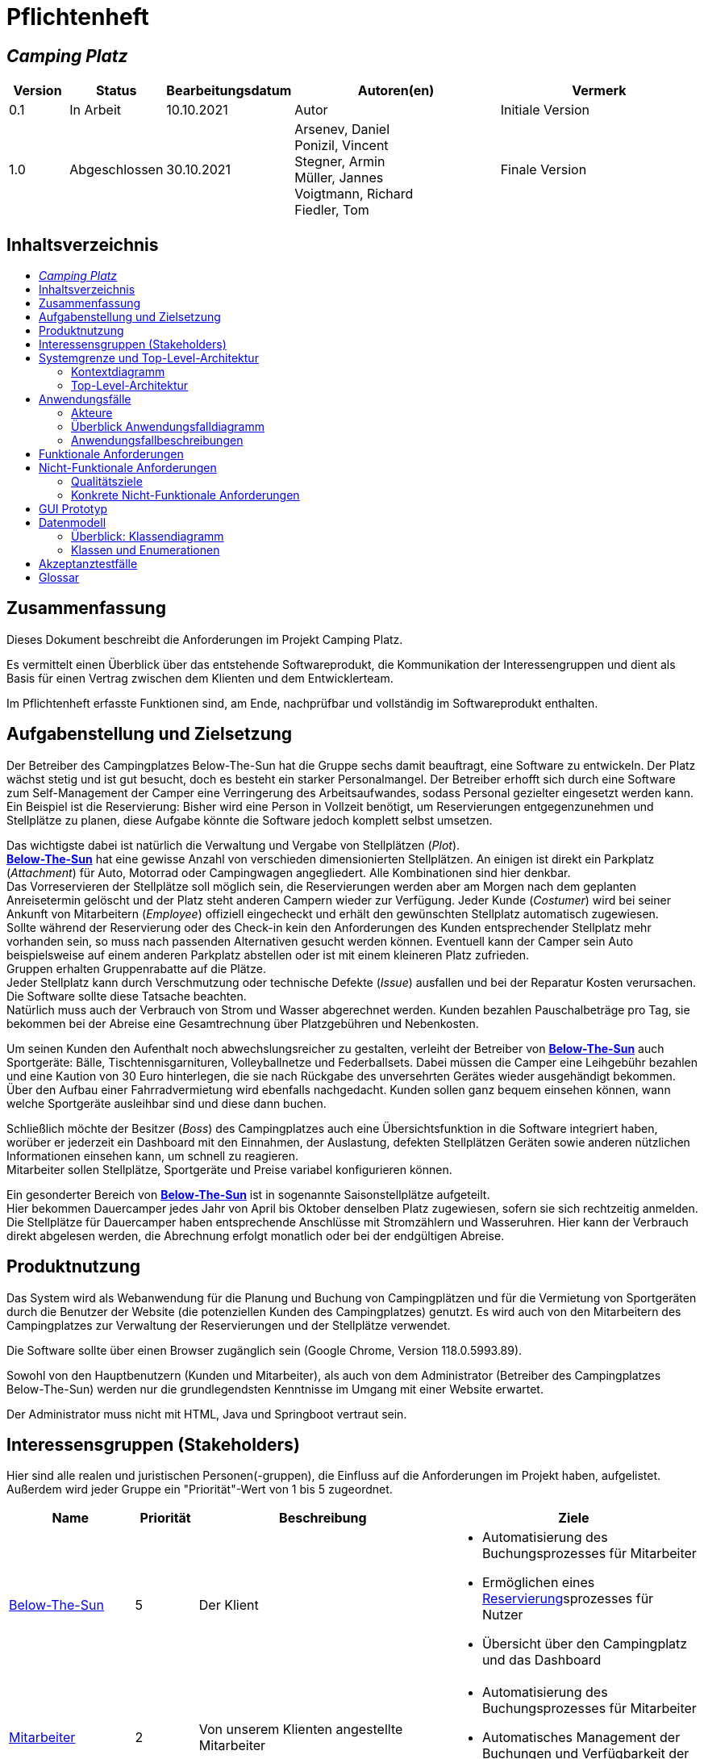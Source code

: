 = Pflichtenheft
// Table of Contents macro related
:toc: macro
:toc-title:
:toclevels: 2

// Variablen für Bezeichnungen die mit der Firma zutun haben
:project_name: Camping Platz
:company_name: Below-The-Sun
:campsite: Campingplatz
:website: Campingplatz-Webseite
:system: System

// Variablen für Bezeichnungen der Navigationselemente der Webseite
:navigate_catalog: Platzreservierung
:navigate_sports_eqipment: Sportgerätverleih
:navigate_login: Einloggen
:navigate_logout: Ausloggen
:navigate_register: Anmelden
:navigate_dashboard: Dashboard

// Variablen für grundlegende Bezeichnungen
:base_user: Nutzer
:base_customer: Kunde
:base_employee: Mitarbeiter
:base_boss: Boss
:base_developers: Developers
:base_catalog: Katalog
:base_reserve: Reservierung
:base_plot: Platz
:base_plots: Plätze

// Links in den glossar. Es sind sie zu benutzen, wenn möglich
:glossar_user: <<{base_user}, {base_user}>>
:glossar_customer: <<{base_customer}, {base_customer}>>
:glossar_employee: <<{base_employee}, {base_employee}>>
:glossar_boss: <<{base_boss}, {base_boss}>>
:glossar_developers: <<{base_developers}, {base_developers}>>
:glossar_company_name: <<{company_name}, {company_name}>>
:glossar_website: <<{website}, {website}>>
:glossar_system: <<{system}, {system}>>
:glossar_catalog: <<{base_catalog}, {base_catalog}>>
:glossar_reserve: <<{base_reserve}, {base_reserve}>>
:glossar_plot: <<{base_plot}, {base_plot}>>
:glossar_plots: <<{base_plot}, {base_plots}>>




== __{project_name}__

[options="header"]
[cols="1, 1, 1, 4, 4"]
|===
|Version | Status      | Bearbeitungsdatum   | Autoren(en) |  Vermerk
|0.1     | In Arbeit   | 10.10.2021          | Autor       | Initiale Version
|1.0     | Abgeschlossen   | 30.10.2021          |  Arsenev, Daniel +
Ponizil, Vincent +
Stegner, Armin +
Müller, Jannes +
Voigtmann, Richard  +
Fiedler, Tom| Finale Version
|===


== Inhaltsverzeichnis
toc::[ ]


== Zusammenfassung
Dieses Dokument beschreibt die Anforderungen im Projekt {project_name}.

Es vermittelt einen Überblick über das entstehende Softwareprodukt, die Kommunikation der Interessengruppen
und dient als Basis für einen Vertrag zwischen dem Klienten und dem Entwicklerteam.

Im Pflichtenheft erfasste Funktionen sind, am Ende, nachprüfbar und vollständig im Softwareprodukt enthalten.


== Aufgabenstellung und Zielsetzung
Der Betreiber des Campingplatzes Below-The-Sun hat die Gruppe sechs damit beauftragt, eine Software zu entwickeln. Der
Platz wächst stetig und ist gut besucht, doch es besteht ein starker Personalmangel. Der Betreiber erhofft sich
durch eine Software zum Self-Management der Camper eine Verringerung des Arbeitsaufwandes, sodass
Personal gezielter eingesetzt werden kann. +
Ein Beispiel ist die Reservierung: Bisher wird eine Person in
Vollzeit benötigt, um Reservierungen entgegenzunehmen und Stellplätze zu planen, diese Aufgabe könnte
die Software jedoch komplett selbst umsetzen.

Das wichtigste dabei ist natürlich die Verwaltung und Vergabe von Stellplätzen (_Plot_). +
**{glossar_company_name}** hat eine gewisse Anzahl von verschieden dimensionierten Stellplätzen.
An einigen ist direkt ein Parkplatz (_Attachment_) für Auto, Motorrad oder Campingwagen angegliedert.
Alle Kombinationen sind hier denkbar. +
Das Vorreservieren der Stellplätze soll möglich sein, die Reservierungen werden aber am Morgen nach dem geplanten Anreisetermin
gelöscht und der Platz steht anderen Campern wieder zur Verfügung. Jeder Kunde (_Costumer_) wird bei seiner Ankunft
von Mitarbeitern (_Employee_) offiziell eingecheckt und erhält den gewünschten Stellplatz automatisch zugewiesen. +
Sollte während der Reservierung oder des Check-in kein den Anforderungen des Kunden entsprechender
Stellplatz mehr vorhanden sein, so muss nach passenden Alternativen gesucht werden können. Eventuell kann der Camper
sein Auto beispielsweise auf einem anderen Parkplatz abstellen oder ist mit einem kleineren Platz zufrieden. +
Gruppen erhalten Gruppenrabatte auf die Plätze. +
Jeder Stellplatz kann durch Verschmutzung oder technische Defekte (_Issue_) ausfallen und bei der Reparatur Kosten
verursachen. Die Software sollte diese Tatsache beachten. +
Natürlich muss auch der Verbrauch von Strom und Wasser abgerechnet werden. Kunden bezahlen
Pauschalbeträge pro Tag, sie bekommen bei der Abreise eine Gesamtrechnung über Platzgebühren und
Nebenkosten.

Um seinen Kunden den Aufenthalt noch abwechslungsreicher zu gestalten, verleiht der
Betreiber von **{glossar_company_name}** auch Sportgeräte: Bälle, Tischtennisgarnituren, Volleyballnetze und
Federballsets. Dabei müssen die Camper eine Leihgebühr bezahlen und eine Kaution von 30 Euro hinterlegen,
die sie nach Rückgabe des unversehrten Gerätes wieder ausgehändigt bekommen. +
Über den Aufbau einer Fahrradvermietung wird ebenfalls nachgedacht. Kunden sollen ganz bequem einsehen können,
wann welche Sportgeräte ausleihbar sind und diese dann buchen.

Schließlich möchte der Besitzer (_Boss_) des Campingplatzes auch eine Übersichtsfunktion in die Software integriert haben,
worüber er jederzeit ein Dashboard mit den Einnahmen, der Auslastung, defekten Stellplätzen Geräten sowie
anderen nützlichen Informationen einsehen kann, um schnell zu reagieren. +
Mitarbeiter sollen Stellplätze, Sportgeräte und Preise variabel konfigurieren können.

Ein gesonderter Bereich von **{glossar_company_name}** ist in sogenannte Saisonstellplätze aufgeteilt. +
Hier bekommen
Dauercamper jedes Jahr von April bis Oktober denselben Platz zugewiesen, sofern sie sich rechtzeitig
anmelden. +
Die Stellplätze für Dauercamper haben entsprechende Anschlüsse mit Stromzählern und
Wasseruhren. Hier kann der Verbrauch direkt abgelesen werden, die Abrechnung erfolgt monatlich oder bei
der endgültigen Abreise.


== Produktnutzung
Das System wird als Webanwendung für die Planung und Buchung von Campingplätzen und für die Vermietung von Sportgeräten durch die Benutzer der Website (die potenziellen Kunden des Campingplatzes) genutzt. Es wird auch von den Mitarbeitern des {campsite}es zur Verwaltung der Reservierungen und der Stellplätze verwendet.

Die Software sollte über einen Browser zugänglich sein (Google Chrome, Version 118.0.5993.89).

Sowohl von den Hauptbenutzern (Kunden und Mitarbeiter), als auch von dem Administrator (Betreiber des Campingplatzes Below-The-Sun) werden nur die grundlegendsten Kenntnisse im Umgang mit einer Website erwartet.

Der Administrator muss nicht mit HTML, Java und Springboot vertraut sein.


== Interessensgruppen (Stakeholders)
Hier sind alle realen und juristischen Personen(-gruppen), die Einfluss auf die Anforderungen im Projekt haben, aufgelistet.
Außerdem wird jeder Gruppe ein "Priorität"-Wert von 1 bis 5 zugeordnet.
[options="header", cols="2, ^1, 4, 4"]
|===
|Name
|Priorität
|Beschreibung
|Ziele

|{glossar_company_name}
|5
|Der Klient
a|
- Automatisierung des Buchungsprozesses für Mitarbeiter
- Ermöglichen eines {glossar_reserve}sprozesses für Nutzer
- Übersicht über den {campsite} und das Dashboard

|{glossar_employee}
|2
|Von unserem Klienten angestellte Mitarbeiter
a|
- Automatisierung des Buchungsprozesses für Mitarbeiter
- Automatisches Management der Buchungen und Verfügbarkeit der {glossar_plots}

|{glossar_user}
|3
|Benutzer der Webseite, tatsächliche und potenzielle Kunden.
a|
- Ermöglichen eines {glossar_reserve}sprozesses für Nutzer
- Übersicht über die buchbaren {glossar_plots} und Sportgeräte

|{glossar_developers}
|3
|Die aktuellen entwickler der {glossar_website} und die zukünftigen Maintainer
a|
- Einfach
- Wartbar
- Erweiterbar
|===


== Systemgrenze und Top-Level-Architektur

=== Kontextdiagramm

[[context_diagram]]
image::./models/analysis/context.png[context diagram, 100%, 100%, pdfwidth=100%, title= "Kontextdiagramm des {project_name} in UML", align=center]

=== Top-Level-Architektur

[[TLA]]
image::./models/analysis/top-level.png[top-level architecture, 100%, 100%, pdfwidth=100%, title= "Top Level Architektur des {project_name} in UML", align=center]


== Anwendungsfälle

=== Akteure

Akteure sind die Benutzer der Campingplatz Webseite. +
Akteure, die weiter unten in der Tabelle sind, besitzen alle Rechte über ihnen.

[options="header"]
[[registered_user]]
[[actors]]
|===
|Name | Rechte
|{glossar_user} +
(_User_)| Repräsentiert alle Personen die mit dem System interagieren
|{glossar_customer} +
(_Costumer_)| Repräsentiert alle Personen, die dem System gegenüber authentifiziert sind
|{glossar_employee} +
(_Employee_)| Repräsentiert alle Personen, die Änderungen in Datenbanken vornehmen können.
|{glossar_boss} +
(_Boss_)| Eine Person die anderen Nutzer Rechte zuweist
|===


=== Überblick Anwendungsfalldiagramm

[[use_case]]
image::./models/analysis/useCaseDiagram.png[top-level architecture, 100%, 100%, pdfwidth=100%, title= "Anwendungsfalldiagramm des {project_name} in UML", align=center]


=== Anwendungsfallbeschreibungen

[[AccountManagement]]
[cols="1h, 3"]
|===
|Name                      |**<<AccountManagement>>**
|Beschreibung               |Ein benutzer soll sich auf der Webseite einen Account erstellen, dort einloggen und auch ausloggen können.
|Akteure                   |{glossar_user}, {glossar_customer}
|Trigger                   |{glossar_user}/{glossar_customer} möchte sich registrieren/einloggen, um einen {base_plot} zu <<{base_reserve}, reservieren>> oder möchte sich ausloggen.
|Vorbedingungen           a|
_Registrieren_: {glossar_user} ist nicht in einem Account eingeloggt +
_Login_: {glossar_user} ist nicht in einem Account eingeloggt +
_Logout_: {glossar_customer} ist in einem Account eingeloggt
|Schritte          a|
_Registrieren_:

1. {glossar_user} drückt "{navigate_register}" in der Navigationsleiste
2. {glossar_user} füllt das Formular aus
3. Account erstellung im System

_Login_:

1. {glossar_user} drückt "{navigate_login}" in der Navigationsleiste
2. {glossar_user} füllt das Formular aus

_Logout_:

1. {glossar_customer} drückt "{navigate_logout}" in der Navigationsleiste
2. {glossar_customer} wird auf den Home Bildschirm umgeleitet

|Funktionale Anforderungen | <<F0010>> <<F0020>> <<F0021>>
|===


[[PlatzKatalog]]
[cols="1h, 3"]
|===
|Name                       |**<<PlatzKatalog>>**
|Beschreibung               |Jeder {glossar_user} der {glossar_website} soll in der Lage sein den vollen {glossar_catalog} der verfügbaren Stell{glossar_plots} zu sehen.
|Akteure                    |{glossar_user}
|Trigger                    |{glossar_user} möchte sich die Auswahl an {glossar_plots} ansehen.
|Vorbedingungen            a|None
|Schritte                  a|
1. {glossar_user} drückt "{navigate_catalog}" in der Navigationsleiste
2. {glossar_user} bekommt alle {glossar_plots} in einer Liste angezeigt
|Funktionale Anforderungen | <<F0100>> <<F0104>>
|===


[[PlatzReservieren]]
[cols="1h, 3"]
|===
|Name                       |**<<PlatzReservieren>>**
|Beschreibung               |Jeder {glossar_customer} der {glossar_website} soll in der Lage sein den die im {glossar_catalog} angezeigten Stell{glossar_plots} zu <<{base_reserve}, reservieren>>.
|Akteure                    |{glossar_customer}
|Trigger                    |{glossar_customer} möchte einen Platz <<{base_reserve}, reservieren>>.
|Vorbedingungen            a|{glossar_customer} sieht den <<{base_plot}Katalog>>
|Schritte                  a|
1. {glossar_customer} drückt das entsprechende Element, um die {glossar_reserve} durchzuführen
|Funktionale Anforderungen | <<F0010>> <<F0104>> <<F0106>>
|===


[[SportgeraeteKatalog]]
[cols="1h, 3"]
|===
|Name                       |**<<SportgeraeteKatalog>>**
|Beschreibung               |Jeder Nutzer der {glossar_website} soll in der Lage sein den vollen {glossar_catalog} der verfügbaren Sportgeräte zu sehen.
|Akteure                    |{glossar_user}
|Trigger                    |Nutzer möchte sich die Auswahl an Sportgeräten ansehen.
|Vorbedingungen            a|None
|Schritte                  a|
1. {glossar_user} drückt "{navigate_sports_eqipment}" in der Navigationsleiste
2. {glossar_user} bekommt alle Sportgeräte in einer Liste angezeigt
|Funktionale Anforderungen | <<F0020>> <<F0114>>
|===


[[KundenEinchecken]]
[cols="1h, 3"]
|===
|Name                       |**<<KundenEinchecken>>**
|Beschreibung               |Jeder {glossar_customer} wird bei seiner Ankunft von Mitarbeitern offiziell eingecheckt und erhält den gewünschten Stell{base_plot} zugewiesen.
|Akteure                    |{glossar_employee}
|Trigger                    |{glossar_customer} trifft physisch beim {campsite} ein.
|Vorbedingungen            a|None
|Schritte                  a|
1. {glossar_employee} markiert die <<PlatzReservieren,Reservierung>> vom {glossar_customer} als wahrgenommen
|Extension                  | Wenn ein {glossar_customer} ohne Reservierung zum {campsite} kommt, müsste der Mitarbeiter für seine Verweilzeit eine {glossar_reserve} anlegen und sofort bestätigen. Stattdessen dem Mitarbeiter die option geben, das in einem Schritt zu machen.
|Funktionale Anforderungen | <<F0010>> <<F0104>> <<F0107>>
|===


[[SportgeraeteAusleihe]]
[cols="1h, 3"]
|===
|Name                       |**<<SportgeraeteAusleihe>>**
|Beschreibung               |Um seinen {glossar_customer}n den Aufenthalt noch abwechslungsreicher zu gestalten, verleiht der Betreiber von Below-The-Sun auch Sportgeräte.
|Akteure                    |{glossar_employee}
|Trigger                    |{glossar_customer} leiht sich physisch ein Sportgerät aus.
|Vorbedingungen            a|None
|Schritte                  a|
1. {glossar_employee} markiert das Sportgerät als ausgeliehen
|Funktionale Anforderungen | <<F0010>> <<F0115>>
|===


[[SportgeraeteRueckgabe]]
[cols="1h, 3"]
|===
|Name                       |**<<SportgeraeteRueckgabe>>**
|Beschreibung               |Ausgeliehene Sportgeräte können auch zurückgegeben werden.
|Akteure                    |{glossar_employee}
|Trigger                    |{glossar_customer} gibt physisch ein Sportgerät zurück.
|Vorbedingungen            a|Ein Sportgerät wurde <<SportgeraeteAusleihe,Ausgeliehen>>
|Schritte                  a|
1. {glossar_employee} markiert das Sportgerät als verfügbar
|Funktionale Anforderungen | <<F0010>> <<F0116>>
|===


[[DatenAnpassen]]
[cols="1h, 3"]
|===
|Name                       |**<<DatenAnpassen>>**
|Beschreibung               |{glossar_employee} sollen Stell{glossar_plots}, Sportgeräte und Preise variabel konfigurieren können.
|Akteure                    |{glossar_employee}
|Trigger                    |{glossar_employee} möchte etwas anpassen.
|Vorbedingungen            a|None
|Schritte                  a|
1. {glossar_employee} navigiert zur entsprechenden Seite +
- <<PlatzKatalog>> für das Bearbeiten von Stellplätzen
- <<SportgeraeteKatalog>> für das Bearbeiten von Sportgeräten
2. {glossar_employee} führt Änderung durch
- Ändert einen Wert
- Fügt einen artikel hinzu
- Entfernt einen Artikel
|Funktionale Anforderungen | <<F0010>> <<F0101>> <<F0102>> <<F0103>> <<F0111>> <<F0112>> <<F0113>>
|===


[[DashBoard]]
[cols="1h, 3"]
|===
|Name                       |**<<DashBoard>>**
|Beschreibung               |der Besitzer des Campingplatzes möchte eine Übersichtsfunktion in die Software integriert haben.
|Akteure                    |{glossar_boss}
|Trigger                    |{glossar_boss} möchte sich einen Überblick über seinen {campsite} verschaffen.
|Vorbedingungen            a|None
|Schritte                  a|
1. {glossar_boss} drückt "{navigate_dashboard}" in der Navigationsleiste
|Funktionale Anforderungen | <<F0010>> <<F0200>>
|===


== Funktionale Anforderungen

[options="header", cols="2h, 1, 3, 12"]
|===
|ID
|Version
|Name
|Description

|[[F0010]]<<F0010>>
|v0.1
|Authentifizierung
a|
Die {glossar_website} muss in {glossar_user} zugängliche Teile, {glossar_customer} zugängliche Teile, {glossar_employee} zugängliche Teile, und {glossar_boss} zugängliche Teile unterteilt werden können.
Wenn ein Benutzer im System vorhanden ist (<<AccountManagement,registrierter Benutzer>>), muss er in der Lage sein, sich zu authentifizieren (Login), indem er die
folgenden Informationen angibt:

- Benutzername
- Kennwort

|[[F0020]]<<F0020>>
|v0.1
|Registrierung
a|
Die {glossar_website} muss einem nicht authentifizierten Benutzer ({glossar_user}) die Möglichkeit bieten, sich zu registrieren, indem er
das Navigationselement "Anmelden" aufzuruft.

Die folgenden Informationen müssen bereitgestellt werden:

- Benutzername
- E-Mail (eindeutig)
- Passwort

Die {glossar_website} validiert die angegebenen Daten (<<F0021>>).
Der Benutzer wird im System als {glossar_customer} registriert und kann sich nach erfolgreicher Validierung authentifizieren (<<F0010>>).

|[[F0021]]<<F0021>>
|v0.1
|Registrierung validieren
a|
Die {glossar_website} muss in der Lage sein, die angegebenen Daten eines nicht registrierten Benutzers zu validieren.

Die Einzigartigkeit der E-Mail muss gewährleistet sein, der {glossar_user} muss informiert werden, falls das nicht der Fall ist.

|[[F0100]]<<F0100>>
|v0.1
|{glossar_plots} Inventar
a|
Das {glossar_system} muss in der Lage sein, Daten über die {glossar_plots} in einem Inventar dauerhaft zu speichern.

|[[F0101]]<<F0101>>
|v0.1
|{glossar_plots} hinzufügen
a|
Das {glossar_system} muss in der Lage sein, dem Inventar {glossar_plots} hinzuzufügen.

|[[F0102]]<<F0102>>
|v0.1
|{glossar_plots} entfernen
a|
Das {glossar_system} muss in der Lage sein, aus dem Inventar {glossar_plots} zu entfernen.

|[[F0103]]<<F0103>>
|v0.1
|{glossar_plots} anpassen
a|
Das {glossar_system} muss in der Lage sein, Daten von {glossar_plots}n aus dem Inventar anzupassen.

|[[F0104]]<<F0104>>
|v0.1
|{glossar_plots} {glossar_catalog}
a|
Das System muss in der Lage sein, {glossar_user}n einen {glossar_catalog} im Nur-Lese-Zugriff auf vorhandene {glossar_plots} zu ermöglichen.

|[[F0105]]<<F0105>>
|v0.1
|{glossar_plots} {glossar_catalog} filtern (optional)
a|
Das {glossar_system} muss einem {glossar_user} die Möglichkeit bieten, {glossar_plots} im {glossar_catalog} gefiltert nach einer gewählten Kategorie (größe, anliegender parkplatz) anzuzeigen.

|[[F0106]]<<F0106>>
|v0.1
|{glossar_plots} <<{base_reserve}, Reservieren>>
a|
Das System muss in der Lage sein, {glossar_plots} als reserviert für eine bestimmte Periode zu markieren.

|[[F0107]]<<F0107>>
|v0.1
|{glossar_plots} {glossar_reserve} Wahrnehmen
a|
Das System muss in der Lage sein, {glossar_plots} als besetzt für eine bestimmte Periode zu markieren.

|[[F0110]]<<F0110>>
|v0.1
|Sportgeräte Inventar
a|
Das {glossar_system} muss in der Lage sein, Daten über die Sportgeräte in einem Inventar dauerhaft zu speichern.

|[[F0111]]<<F0111>>
|v0.1
|Sportgeräte hinzufügen
a|
Das {glossar_system} muss in der Lage sein, dem Inventar Sportgeräte hinzuzufügen.

|[[F0112]]<<F0112>>
|v0.1
|Sportgeräte entfernen
a|
Das {glossar_system} muss in der Lage sein, aus dem Inventar Sportgeräte zu entfernen.

|[[F0113]]<<F0113>>
|v0.1
|Sportgeräte anpassen
a|
Das {glossar_system} muss in der Lage sein, Daten von Sportgeräte aus dem Inventar anzupassen.

|[[F0114]]<<F0114>>
|v0.1
|Sportgeräte {glossar_catalog}
a|
Das System muss in der Lage sein, {glossar_user}n einen {glossar_catalog} im Nur-Lese-Zugriff auf vorhandene Sportgeräte zu ermöglichen.

|[[F0115]]<<F0115>>
|v0.1
|Sportgeräte ausgeliehen
a|
Das {glossar_system} muss in der Lage sein, Sportgeräte aus dem Inventar als ausgeliehen zu markieren.

|[[F0116]]<<F0116>>
|v0.1
|Sportgeräte rückgeben
a|
Das {glossar_system} muss in der Lage sein, Sportgeräte aus dem Inventar als nicht mehr ausgeliehen zu markieren.

|[[F0200]]<<F0200>>
|v0.1
|Übersicht anzeigen
a|
Das {glossar_system} muss dem {glossar_boss} die Möglichkeit bieten nützliche Informationen einzusehen, wie:

- Einnahmen, Ausgaben
- Auslastung
- Defekte Stell{glossar_plots}
- andere nützliche Informationen
|===


== Nicht-Funktionale Anforderungen

=== Qualitätsziele

1 = nicht wichtig ... 5 = sehr wichtig
[options="header", cols="3h, ^1, ^1, ^1, ^1, ^1"]
|===
|Qualitätsanforderungen | 1 | 2 | 3 | 4 | 5
|Wartbarkeit            |   |   |   | x |
|Benutzerfreundlichkeit |   |   |   |   | x
|Sicherheit             |   |   |   | x |
|===

=== Konkrete Nicht-Funktionale Anforderungen

[options="header", cols="2h, 1, 3, 12"]
|===
|ID
|Version
|Name
|Description

|[[NF0008]]<<NF0008>>
|v0.1
|Verfügbarkeit - Betriebszeit
a|
Das System sollte zumindest um die 90% der Zeit erreichbar/ funktional sein. In Saisonzeiten in denen viele Reservierungen getätigt werden bis zu 99%.

|[[NF0009]]<<NF0009>>
|v0.1
|Wartbarkeit - wenige Updates
a|
Das System sollte so konzipiert sein, dass es Änderungen in der Organisation des Zeltplatzes ohne notwendige Updates übernehmen kann.

|[[NF0010]]<<NF0010>>
|v0.1
|Benutzerfreundlichkeit - intuitiv bedienbar
a|
Das System sollte mit seinem Design intuitiv und für alle Altersschichten leicht und verständlich bedienbar sein.

|[[NF0018]]<<NF0018>>
|v0.1
|Sicherheit - Passwortspeicherung
a|
Die Passwörter der Nutzer dürfen nur als Hash-Werte gespeichert werden, um Diebstahl zu verhindern.
|===


== GUI Prototyp

[[home_image]]
image::./models/analysis/gui-home.png[Landing page, 100%, 100%, pdfwidth=100%, title= "Empfangsseite vom {project_name}", align=center]

[[home_reservation]]
image::./models/analysis/gui-reservierung.png[Landing page, 100%, 100%, pdfwidth=100%, title= "Reservierungsseite vom {project_name}", align=center]

[[home_reservation2]]
image::./models/analysis/gui-reservierung2.png[Landing page, 100%, 100%, pdfwidth=100%, title= "gefilterte Reservierungsseite vom {project_name}", align=center]

[[home_reservation-approved]]
image::./models/analysis/gui-reservierungsbestätigung.png[Landing page, 100%, 100%, pdfwidth=100%, title= "Reservierungsbestätigung vom {project_name}", align=center]

[[home_logIn]]
image::./models/analysis/gui-logIn.png[Landing page, 100%, 100%, pdfwidth=100%, title= "LogIn-Seite vom {project_name}", align=center]

[[home_Anmeldung]]
image::./models/analysis/gui-anmeldung.png[Landing page, 100%, 100%, pdfwidth=100%, title= "Anmeldungsseite vom {project_name}", align=center]

[[home_sportgeraeteverleih]]
image::./models/analysis/gui-sportgeräteverleih.png[Landing page, 100%, 100%, pdfwidth=100%, title= "Seite zum Ausleih von Sportgeräten vom {project_name}", align=center]

[[home_dashboard]]
image::./models/analysis/gui-dashboard.png[Landing page, 100%, 100%, pdfwidth=100%, title= "Dashboard vom {project_name}", align=center]


== Datenmodell

=== Überblick: Klassendiagramm
[[AnalyseKlassenDiagramm]]
image::./models/analysis/AnalyseKlassenDiagramm.png[top-level architecture, 100%, 100%, pdfwidth=100%, title= "AnalyseKlassenDiagramm des {project_name} in UML", align=center]

=== Klassen und Enumerationen

[options="header" cols="1,3"]
|===
|Klasse/Enumeration |Beschreibung
|{glossar_company_name} +
(_Campingplatz_)    |beinhaltet alles            
|{glossar_user} +
(_User_)            | kann sich Plätze anschauen
|{glossar_customer} +
(_Customer_)        | kann Pläte reservieren
|{glossar_employee} +
(_Employee_)        |hat keinen Zugriff auf das Dashboard, aber auf alles Andere. Er kann auch buchungen für Kunden erstellen, Reservierungen als ARRIVED markieren, oder Reservierungen löschen
|{glossar_boss} +
(_Boss_)            |hat alle Zugriffsrechte: im Dashboard kann er seine Umsätze und Buchungen überwachen
|Einkaufswagen + 
(_Cart_)            |Stellplätze müssen im Warenkorb liegen, um reserviert zu werden
|{glossar_reserve} +
(_Reservation_)     |eine Reservierung hat ein An- und Abreise-Datum und einen Status
|Status             |findet am Anreisetag kein Check-in statt (ARRIVED) wird die Reservierung ungültig (CANCELLED)
|Stell{glossar_plot} +
(_Camping Slot_)    |Ein Stellplatz welcher gebucht werden kann
|Sportgerät +
(_Sportitem_)       |Ein Sportgerät welches ausgeliehen werden kann
|Parkplatz +
(_Parking SLot_)     |Ein Parkplatz welcher gebucht werden kann
|Auto Parkplatz + 
(_Car Slot_)        |Ein Parkplatz groß genug für ein Auto
|Motorrad Parkplatz +
(_Motorcycle Slot_) |Ein Parkplatz groß genug für ein Motorrad
|Camper Parkplatz +
(_Camper Slot_)     |Ein Parkplatz groß genug für einen Camper
|Inventory          |enthält alle Items
|{glossar_catalog} +
(_Catalog_)         |enthält alle verfügbaren bzw. ausgewählte Items
|===

== Akzeptanztestfälle


// Account Management
// Registrierung funktioniert
[cols="1h, 4"]
[[TAM01]]
|===
|ID            |<<TAM01>>
|Anwendungsfall|<<AccountManagement>>
|Erwartung    a|Ein {glossar_user} nutzt die Seite.
|Event        a|Der {glossar_user} drückt "Anmelden" und füllt das Formular den folgenden Informationen aus:

- _Name_: jannes
- _Passwort_: 12HG875tG

anschließend drückt er erneut "Anmelden".
|Ergebnis     a|
- Mit den im Formular angegebenen daten wird ein neuer Account im System erstellt
- Er kann sich nun anmelden
- Er erhällt zugriff auf die Funktionalitäten eines {glossar_customer}n 
|===

// Registrierung schlägt fehl
[cols="1h, 4"]
[[TAM02]]
|===
|ID            |<<TAM02>>
|Anwendungsfall|<<AccountManagement>>
|Erwartung    a|Ein {glossar_user} nutzt die Seite.
|Event        a|Der {glossar_user} drückt "Anmelden" und füllt das Formular den folgenden Informationen aus:

- _Name_: jörg
- _Passwort_: 1823h7og1

anschließend drückt er erneut "Anmelden".
|Ergebnis     a|
- Eine Error Nachricht wird angezeigt da bereits ein Kunde mit diesen Informationen existiert
|===

// Nutzer loggt sich ein
[cols="1h, 4"]
[[TAM03]]
|===
|ID            |<<TAM03>>
|Anwendungsfall|<<AccountManagement>>
|Erwartung    a|Ein {glossar_user} nutzt die Seite.
|Event        a|Der {glossar_user} drückt "Einloggen" und füllt das Formular mit seinen existierenden Informationen aus (jörg, 1823h7og1).
|Ergebnis     a|
- Er wird als "jörg" authentifiziert
- Er erhällt zugriff auf die Funktionalitäten eines {glossar_customer}n
|===

// Kunde loggt sich aus
[cols="1h, 4"]
[[TAM04]]
|===
|ID            |<<TAM04>>
|Anwendungsfall|<<AccountManagement>>
|Erwartung    a|Ein {glossar_customer} nutzt die Seite.
|Event        a|Der {glossar_customer} drückt "Ausloggen".
|Ergebnis     a|
- Er wird zu einem {glossar_user}
- Er verliert den zugang zu funktionalitäten eines {glossar_customer}n
|===

// Platz Katalog
// Platzkatalog wird aufgerufen
[cols="1h, 4"]
[[TPK01]]
|===
|ID            |<<TPK01>>
|Anwendungsfall|<<PlatzKatalog>>
|Erwartung    a|Ein {glossar_user} nutzt die Seite.
|Event        a|Der {glossar_user} wählt in der Navigationsleiste "Platzreservierung".
|Ergebnis     a|
- Er bekommt alle {glossar_plots} in einer Liste angezeigt
|===

// Platz Reservierung
// Platzreservierung geht durch
[cols="1h, 4"]
[[TPR01]]
|===
|ID            |<<TPR01>>
|Anwendungsfall|<<PlatzReservieren>>
|Erwartung    a|{glossar_customer} sieht den <<{base_plot}Katalog>>
|Event        a|Der {glossar_customer} drückt bei einem Platz auf <<{base_reserve}, reservieren>> und gibt den Zeitraum (01.01.2024-23.01.2024) an in welchem er <<{base_reserve}, reservieren>> möchte
|Ergebnis     a|
- Der {glossar_plot} wird für den angegebenen Zeitraum (01.01.2024-23.01.2024) reserviert
- Er bekommt eine {glossar_reserve}sbestätigung angezeigt
|===

// Platzreservierung schlägt fehl
[cols="1h, 4"]
[[TPR02]]
|===
|ID            |<<TPR02>>
|Anwendungsfall|<<PlatzReservieren>>
|Erwartung    a|{glossar_customer} sieht den <<{base_plot}Katalog>>
|Event        a|Der {glossar_customer} drückt bei einem Platz auf <<{base_reserve}, reservieren>> und gibt den Zeitraum (10.02.2024-15.02.2024) an in welchem er <<{base_reserve}, reservieren>> möchte
|Ergebnis     a|
- Es wird eine Fehlermeldung angezeigt da der {glossar_plot} bereits für diesen Zeitraum reserviert wurde
|===

// Sportgeräte Katalog 
[cols="1h, 4"]
[[TSK01]]
|===
|ID            |<<TSK01>>
|Anwendungsfall|<<SportgeraeteKatalog>>
|Erwartung    a|Ein {glossar_user} nutzt die Seite.
|Event        a|{glossar_user} wählt in der Navigationsleiste "Sportgeräteverleih".
|Ergebnis     a|
- Er bekommt eine Liste mit allen Sportgeräten angezeigt
|===

// Kunden Einchecken
// Einchecken funktioniert
[cols="1h, 4"]
[[TAE01]]
|===
|ID            |<<TAE01>>
|Anwendungsfall|<<KundenEinchecken>>
|Erwartung    a|Der {glossar_customer} ist am Campingplatz und interagiert mit einem {glossar_employee}.
|Event        a|{glossar_employee} markiert die <<PlatzReservieren,Reservierung>> vom {glossar_customer} als wahrgenommen.
|Ergebnis     a|
- Es wird eine Bestätigung angezeigt, dass der {glossar_customer} eingecheckt hat
|===

// Einchecken schlägt fehl
[cols="1h, 4"]
[[TAE02]]
|===
|ID            |<<TAE02>>
|Anwendungsfall|<<KundenEinchecken>>
|Erwartung    a|Der {glossar_customer} ist am Campingplatz und interagiert mit einem {glossar_employee}.
|Event        a|{glossar_employee} markiert die<<PlatzReservieren,Reservierung>> vom {glossar_customer} als wahrgenommen.
|Ergebnis     a|
- Es wird ein Fehler angezeigt weil der vom kunden reservierte {glossar_plot} nicht mehr vorhanden ist
|===


// Sportgeräte Ausleihe
[cols="1h, 4"]
[[TSA01]]
|===
|ID            |<<TSA01>>
|Anwendungsfall|<<SportgeraeteAusleihe>>
|Erwartung    a|Ein {glossar_customer} leiht Physisch bei einem {glossar_employee} das Sportgerät.
|Event        a|Der {glossar_employee} markiert das Sportgerät als ausgeliehen.
|Ergebnis     a|
- Das Sportgerät word auf der {glossar_website} als ausgeliehen angezeigt
|===


// Sportgeräte Rückgabe
[cols="1h, 4"]
[[TSR01]]
|===
|ID            |<<TSR01>>
|Anwendungsfall|<<SportgeraeteRueckgabe>>
|Erwartung    a|Ein {glossar_customer} gibt einem {glossar_employee} das Sportgerät.
|Event        a|Der {glossar_employee} markiert das Sportgerät als verfügbar.
|Ergebnis     a|
- Das Sportgerät wird auf der {glossar_website} wieder als verfügbar angezeigt
|===

// Daten Anpassen
// Stellplatz Information ändern
[cols="1h, 4"]
[[TDA01]]
|===
|ID            |<<TDA01>>
|Anwendungsfall|<<DatenAnpassen>>
|Erwartung    a|Ein {glossar_employee} nutzt die Seite.
|Event        a|{glossar_employee} drückt auf dem <<PlatzKatalog>> bei einem {glossar_plot} auf bearbeiten und legt folgende neue Werte fest:

- _Preis_: 35

Anschließend drückt er auf "Informationen aktualisieren".
|Ergebnis     a|
- Der _Preis_ des {glossar_plot}es wird aktualisiert und angezeigt
|===

// Stellplatz hinzufügen funktioniert
[cols="1h, 4"]
[[TDA02]]
|===
|ID            |<<TDA02>>
|Anwendungsfall|<<DatenAnpassen>>
|Erwartung    a|Ein {glossar_employee} nutzt die Seite.
|Event        a|Der {glossar_employee} drückt in dem <<PlatzKatalog>> auf erstellen und füllt ein Formular aus.
|Ergebnis     a|
- Der neue {glossar_plot} wird in dem {glossar_system} gespeichert
|===

// Stellplatz hinzufügen schlägt fehl
[cols="1h, 4"]
[[TDA03]]
|===
|ID            |<<TDA03>>
|Anwendungsfall|<<DatenAnpassen>>
|Erwartung    a|Ein {glossar_employee} nutzt die Seite.
|Event        a|Der {glossar_employee} drückt in dem <<PlatzKatalog>> auf erstellen und füllt ein Formular aus.
|Ergebnis     a|
- Es wird eine Fehlermeldung angezeigt die aussagt, dass dieser {glossar_plot} bereits existiert
|===

// Stellplatz entfernen
[cols="1h, 4"]
[[TDA04]]
|===
|ID            |<<TDA04>>
|Anwendungsfall|<<DatenAnpassen>>
|Erwartung    a|Ein {glossar_employee} nutzt die Seite.
|Event        a|Der {glossar_employee} drückt bei einem {glossar_plot} auf entfernen.
|Ergebnis     a|
- Der {glossar_plot} wird aus dem {glossar_system} entfernt und ist nicht mehr vorhanden
|===

// Sportgerät Information ändern
[cols="1h, 4"]
[[TDA11]]
|===
|ID            |<<TDA11>>
|Anwendungsfall|<<DatenAnpassen>>
|Erwartung    a|Ein {glossar_employee} nutzt die Seite.
|Event        a|{glossar_employee} drückt auf dem <<SportgeraeteKatalog>> bei einem Sportgerät auf bearbeiten und legt folgende neue Werte fest:

- _Preis_: 12

Anschließend drückt er auf "Informationen aktualisieren".
|Ergebnis     a|
- Der _Preis_ des Sportgerätes wird aktualisiert und angezeigt
|===

// Sportgerät hinzufügen funktioniert
[cols="1h, 4"]
[[TDA12]]
|===
|ID            |<<TDA12>>
|Anwendungsfall|<<DatenAnpassen>>
|Erwartung    a|Ein {glossar_employee} nutzt die Seite.
|Event        a|Der {glossar_employee} drückt in dem <<SportgeraeteKatalog>> auf erstellen und füllt ein Formular aus.
|Ergebnis     a|
- Das neue Sportgerät wird in dem {glossar_system} gespeichert
|===

// Sportgerät hinzufügen schlägt fehl
[cols="1h, 4"]
[[TDA13]]
|===
|ID            |<<TDA13>>
|Anwendungsfall|<<DatenAnpassen>>
|Erwartung    a|Ein {glossar_employee} nutzt die Seite.
|Event        a|Der {glossar_employee} drückt in dem <<SportgeraeteKatalog>> auf erstellen und füllt ein Formular aus.
|Ergebnis     a|
- Es wird eine Fehlermeldung angezeigt die aussagt, dass dieses Sportgerät bereits existiert
|===

// Sportgerät entfernen
[cols="1h, 4"]
[[TDA14]]
|===
|ID            |<<TDA14>>
|Anwendungsfall|<<DatenAnpassen>>
|Erwartung    a|Ein {glossar_employee} nutzt die Seite.
|Event        a|Der {glossar_employee} drückt bei einem Sportgerät auf entfernen.
|Ergebnis     a|
- Das Sportgerät wird aus dem {glossar_system} entfernt und ist nicht mehr vorhanden
|===

// DashBoard
[cols="1h, 4"]
[[TDB01]]
|===
|ID            |<<TDB01>>
|Anwendungsfall|<<DashBoard>>
|Erwartung    a|Der {glossar_boss} nutzt die Seite.
|Event        a|Der {glossar_boss} wählt in der Navigationsleiste "Dashboard".
|Ergebnis     a|
- Es wird eine Seite mit diversen Informationen über den Campingplatz angezeigt
|===


== Glossar

[options="header", cols="1h, 4"]
[[glossar]]
|===
|Term                                  |Description
|[[{base_user}]]{base_user}            |Eine beliebige Person, welche die {glossar_website} besucht.
|[[{base_customer}]]{base_customer}    |Eine authentifizierte Person; eine Person welche in einem Account eingeloggt  ist.
|[[{base_employee}]]{base_employee}    |Eine vom {campsite} angestellte Person; eine Person welche in einem Account eingeloggt ist, welcher als Mitarbeiter markiert ist.
|[[{base_boss}]]{base_boss}            |Der Besitzer vom {campsite}; eine Person welche in einem Account eingeloggt ist, welcher als Boss markiert ist.
|[[{company_name}]]{company_name}      |Unser Klient. Ein {campsite}.
|[[{base_developers}]]{base_developers}|Die Entwickler der {glossar_website}. Aktuell sind wir, die Gruppe 6, das. In der Zukunft könnten das andere Entwicklerteams sein.
|[[{website}]]{website}                |Das Produkt welchen wir erstellen, mit Fokus auf den frontend Teil.
|[[{system}]]{system}                  |Das Produkt welchen wir erstellen, mit Fokus auf den backend Teil.
|[[{base_plot}]]{base_plot}            |Ein Stellplatz, das Hauptprodukt des {glossar_company_name}. Auf ihm können die {glossar_customer} Zelte aufschlagen. Das Self-Management der {glossar_customer}n für eine Verringerung des Arbeitsaufwandes des Personales ist die Hauptaufgabe der {glossar_website}.
|[[{base_catalog}]]{base_catalog}      |Eine ein oder zwei dimensionale Liste an Karten, welche einzelne Katalog Elemente repräsentieren.
|[[{base_reserve}]]{base_reserve}      |Markierung eines {base_plot}es auf einem bestimmten Zeitintervall. Andere {glossar_customer}n können den selben {base_plot} in diesem Intervall nicht für sich reservieren.
|===
